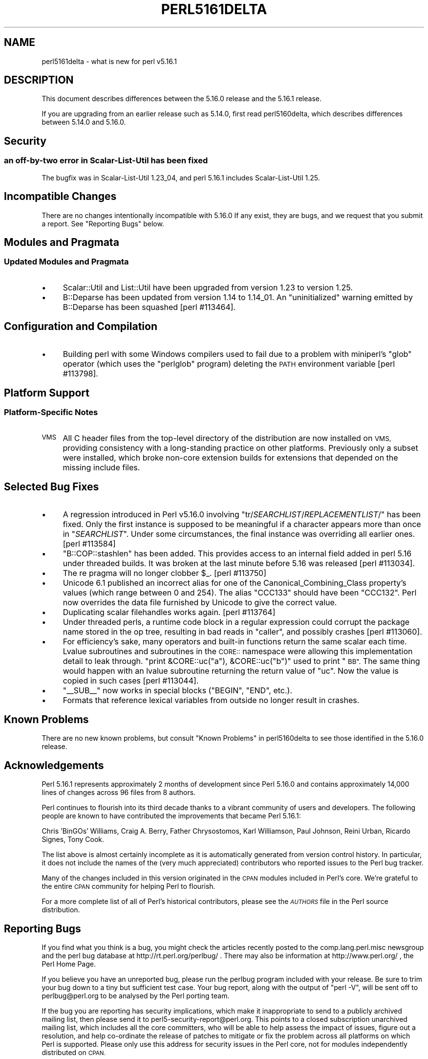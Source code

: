 .\" Automatically generated by Pod::Man 4.14 (Pod::Simple 3.43)
.\"
.\" Standard preamble:
.\" ========================================================================
.de Sp \" Vertical space (when we can't use .PP)
.if t .sp .5v
.if n .sp
..
.de Vb \" Begin verbatim text
.ft CW
.nf
.ne \\$1
..
.de Ve \" End verbatim text
.ft R
.fi
..
.\" Set up some character translations and predefined strings.  \*(-- will
.\" give an unbreakable dash, \*(PI will give pi, \*(L" will give a left
.\" double quote, and \*(R" will give a right double quote.  \*(C+ will
.\" give a nicer C++.  Capital omega is used to do unbreakable dashes and
.\" therefore won't be available.  \*(C` and \*(C' expand to `' in nroff,
.\" nothing in troff, for use with C<>.
.tr \(*W-
.ds C+ C\v'-.1v'\h'-1p'\s-2+\h'-1p'+\s0\v'.1v'\h'-1p'
.ie n \{\
.    ds -- \(*W-
.    ds PI pi
.    if (\n(.H=4u)&(1m=24u) .ds -- \(*W\h'-12u'\(*W\h'-12u'-\" diablo 10 pitch
.    if (\n(.H=4u)&(1m=20u) .ds -- \(*W\h'-12u'\(*W\h'-8u'-\"  diablo 12 pitch
.    ds L" ""
.    ds R" ""
.    ds C` ""
.    ds C' ""
'br\}
.el\{\
.    ds -- \|\(em\|
.    ds PI \(*p
.    ds L" ``
.    ds R" ''
.    ds C`
.    ds C'
'br\}
.\"
.\" Escape single quotes in literal strings from groff's Unicode transform.
.ie \n(.g .ds Aq \(aq
.el       .ds Aq '
.\"
.\" If the F register is >0, we'll generate index entries on stderr for
.\" titles (.TH), headers (.SH), subsections (.SS), items (.Ip), and index
.\" entries marked with X<> in POD.  Of course, you'll have to process the
.\" output yourself in some meaningful fashion.
.\"
.\" Avoid warning from groff about undefined register 'F'.
.de IX
..
.nr rF 0
.if \n(.g .if rF .nr rF 1
.if (\n(rF:(\n(.g==0)) \{\
.    if \nF \{\
.        de IX
.        tm Index:\\$1\t\\n%\t"\\$2"
..
.        if !\nF==2 \{\
.            nr % 0
.            nr F 2
.        \}
.    \}
.\}
.rr rF
.\"
.\" Accent mark definitions (@(#)ms.acc 1.5 88/02/08 SMI; from UCB 4.2).
.\" Fear.  Run.  Save yourself.  No user-serviceable parts.
.    \" fudge factors for nroff and troff
.if n \{\
.    ds #H 0
.    ds #V .8m
.    ds #F .3m
.    ds #[ \f1
.    ds #] \fP
.\}
.if t \{\
.    ds #H ((1u-(\\\\n(.fu%2u))*.13m)
.    ds #V .6m
.    ds #F 0
.    ds #[ \&
.    ds #] \&
.\}
.    \" simple accents for nroff and troff
.if n \{\
.    ds ' \&
.    ds ` \&
.    ds ^ \&
.    ds , \&
.    ds ~ ~
.    ds /
.\}
.if t \{\
.    ds ' \\k:\h'-(\\n(.wu*8/10-\*(#H)'\'\h"|\\n:u"
.    ds ` \\k:\h'-(\\n(.wu*8/10-\*(#H)'\`\h'|\\n:u'
.    ds ^ \\k:\h'-(\\n(.wu*10/11-\*(#H)'^\h'|\\n:u'
.    ds , \\k:\h'-(\\n(.wu*8/10)',\h'|\\n:u'
.    ds ~ \\k:\h'-(\\n(.wu-\*(#H-.1m)'~\h'|\\n:u'
.    ds / \\k:\h'-(\\n(.wu*8/10-\*(#H)'\z\(sl\h'|\\n:u'
.\}
.    \" troff and (daisy-wheel) nroff accents
.ds : \\k:\h'-(\\n(.wu*8/10-\*(#H+.1m+\*(#F)'\v'-\*(#V'\z.\h'.2m+\*(#F'.\h'|\\n:u'\v'\*(#V'
.ds 8 \h'\*(#H'\(*b\h'-\*(#H'
.ds o \\k:\h'-(\\n(.wu+\w'\(de'u-\*(#H)/2u'\v'-.3n'\*(#[\z\(de\v'.3n'\h'|\\n:u'\*(#]
.ds d- \h'\*(#H'\(pd\h'-\w'~'u'\v'-.25m'\f2\(hy\fP\v'.25m'\h'-\*(#H'
.ds D- D\\k:\h'-\w'D'u'\v'-.11m'\z\(hy\v'.11m'\h'|\\n:u'
.ds th \*(#[\v'.3m'\s+1I\s-1\v'-.3m'\h'-(\w'I'u*2/3)'\s-1o\s+1\*(#]
.ds Th \*(#[\s+2I\s-2\h'-\w'I'u*3/5'\v'-.3m'o\v'.3m'\*(#]
.ds ae a\h'-(\w'a'u*4/10)'e
.ds Ae A\h'-(\w'A'u*4/10)'E
.    \" corrections for vroff
.if v .ds ~ \\k:\h'-(\\n(.wu*9/10-\*(#H)'\s-2\u~\d\s+2\h'|\\n:u'
.if v .ds ^ \\k:\h'-(\\n(.wu*10/11-\*(#H)'\v'-.4m'^\v'.4m'\h'|\\n:u'
.    \" for low resolution devices (crt and lpr)
.if \n(.H>23 .if \n(.V>19 \
\{\
.    ds : e
.    ds 8 ss
.    ds o a
.    ds d- d\h'-1'\(ga
.    ds D- D\h'-1'\(hy
.    ds th \o'bp'
.    ds Th \o'LP'
.    ds ae ae
.    ds Ae AE
.\}
.rm #[ #] #H #V #F C
.\" ========================================================================
.\"
.IX Title "PERL5161DELTA 1"
.TH PERL5161DELTA 1 "2019-02-18" "perl v5.36.0" "Perl Programmers Reference Guide"
.\" For nroff, turn off justification.  Always turn off hyphenation; it makes
.\" way too many mistakes in technical documents.
.if n .ad l
.nh
.SH "NAME"
perl5161delta \- what is new for perl v5.16.1
.SH "DESCRIPTION"
.IX Header "DESCRIPTION"
This document describes differences between the 5.16.0 release and
the 5.16.1 release.
.PP
If you are upgrading from an earlier release such as 5.14.0, first read
perl5160delta, which describes differences between 5.14.0 and
5.16.0.
.SH "Security"
.IX Header "Security"
.SS "an off-by-two error in Scalar-List-Util has been fixed"
.IX Subsection "an off-by-two error in Scalar-List-Util has been fixed"
The bugfix was in Scalar-List-Util 1.23_04, and perl 5.16.1 includes
Scalar-List-Util 1.25.
.SH "Incompatible Changes"
.IX Header "Incompatible Changes"
There are no changes intentionally incompatible with 5.16.0 If any
exist, they are bugs, and we request that you submit a report.  See
\&\*(L"Reporting Bugs\*(R" below.
.SH "Modules and Pragmata"
.IX Header "Modules and Pragmata"
.SS "Updated Modules and Pragmata"
.IX Subsection "Updated Modules and Pragmata"
.IP "\(bu" 4
Scalar::Util and List::Util have been upgraded from version 1.23 to
version 1.25.
.IP "\(bu" 4
B::Deparse has been updated from version 1.14 to 1.14_01.  An
\&\*(L"uninitialized\*(R" warning emitted by B::Deparse has been squashed
[perl #113464].
.SH "Configuration and Compilation"
.IX Header "Configuration and Compilation"
.IP "\(bu" 4
Building perl with some Windows compilers used to fail due to a problem
with miniperl's \f(CW\*(C`glob\*(C'\fR operator (which uses the \f(CW\*(C`perlglob\*(C'\fR program)
deleting the \s-1PATH\s0 environment variable [perl #113798].
.SH "Platform Support"
.IX Header "Platform Support"
.SS "Platform-Specific Notes"
.IX Subsection "Platform-Specific Notes"
.IP "\s-1VMS\s0" 4
.IX Item "VMS"
All C header files from the top-level directory of the distribution are now
installed on \s-1VMS,\s0 providing consistency with a long-standing practice on other
platforms. Previously only a subset were installed, which broke non-core extension
builds for extensions that depended on the missing include files.
.SH "Selected Bug Fixes"
.IX Header "Selected Bug Fixes"
.IP "\(bu" 4
A regression introduced in Perl v5.16.0 involving
\&\f(CW\*(C`tr/\f(CISEARCHLIST\f(CW/\f(CIREPLACEMENTLIST\f(CW/\*(C'\fR has been fixed.  Only the first
instance is supposed to be meaningful if a character appears more than
once in \f(CW\*(C`\f(CISEARCHLIST\f(CW\*(C'\fR.  Under some circumstances, the final instance
was overriding all earlier ones.  [perl #113584]
.IP "\(bu" 4
\&\f(CW\*(C`B::COP::stashlen\*(C'\fR has been added.   This provides access to an internal
field added in perl 5.16 under threaded builds.  It was broken at the last
minute before 5.16 was released [perl #113034].
.IP "\(bu" 4
The re pragma will no longer clobber \f(CW$_\fR. [perl #113750]
.IP "\(bu" 4
Unicode 6.1 published an incorrect alias for one of the
Canonical_Combining_Class property's values (which range between 0 and
254).  The alias \f(CW\*(C`CCC133\*(C'\fR should have been \f(CW\*(C`CCC132\*(C'\fR.  Perl now
overrides the data file furnished by Unicode to give the correct value.
.IP "\(bu" 4
Duplicating scalar filehandles works again.  [perl #113764]
.IP "\(bu" 4
Under threaded perls, a runtime code block in a regular expression could
corrupt the package name stored in the op tree, resulting in bad reads
in \f(CW\*(C`caller\*(C'\fR, and possibly crashes [perl #113060].
.IP "\(bu" 4
For efficiency's sake, many operators and built-in functions return the
same scalar each time.  Lvalue subroutines and subroutines in the \s-1CORE::\s0
namespace were allowing this implementation detail to leak through.
\&\f(CW\*(C`print &CORE::uc("a"), &CORE::uc("b")\*(C'\fR used to print \*(L"\s-1BB\*(R".\s0  The same thing
would happen with an lvalue subroutine returning the return value of \f(CW\*(C`uc\*(C'\fR.
Now the value is copied in such cases [perl #113044].
.IP "\(bu" 4
\&\f(CW\*(C`_\|_SUB_\|_\*(C'\fR now works in special blocks (\f(CW\*(C`BEGIN\*(C'\fR, \f(CW\*(C`END\*(C'\fR, etc.).
.IP "\(bu" 4
Formats that reference lexical variables from outside no longer result
in crashes.
.SH "Known Problems"
.IX Header "Known Problems"
There are no new known problems, but consult \*(L"Known
Problems\*(R" in perl5160delta to see those identified in the 5.16.0 release.
.SH "Acknowledgements"
.IX Header "Acknowledgements"
Perl 5.16.1 represents approximately 2 months of development since Perl
5.16.0 and contains approximately 14,000 lines of changes across 96
files from 8 authors.
.PP
Perl continues to flourish into its third decade thanks to a vibrant
community of users and developers. The following people are known to
have contributed the improvements that became Perl 5.16.1:
.PP
Chris 'BinGOs' Williams, Craig A. Berry, Father Chrysostomos, Karl
Williamson, Paul Johnson, Reini Urban, Ricardo Signes, Tony Cook.
.PP
The list above is almost certainly incomplete as it is automatically
generated from version control history. In particular, it does not
include the names of the (very much appreciated) contributors who
reported issues to the Perl bug tracker.
.PP
Many of the changes included in this version originated in the \s-1CPAN\s0
modules included in Perl's core. We're grateful to the entire \s-1CPAN\s0
community for helping Perl to flourish.
.PP
For a more complete list of all of Perl's historical contributors,
please see the \fI\s-1AUTHORS\s0\fR file in the Perl source distribution.
.SH "Reporting Bugs"
.IX Header "Reporting Bugs"
If you find what you think is a bug, you might check the articles
recently posted to the comp.lang.perl.misc newsgroup and the perl
bug database at http://rt.perl.org/perlbug/ .  There may also be
information at http://www.perl.org/ , the Perl Home Page.
.PP
If you believe you have an unreported bug, please run the perlbug
program included with your release.  Be sure to trim your bug down
to a tiny but sufficient test case.  Your bug report, along with the
output of \f(CW\*(C`perl \-V\*(C'\fR, will be sent off to perlbug@perl.org to be
analysed by the Perl porting team.
.PP
If the bug you are reporting has security implications, which make it
inappropriate to send to a publicly archived mailing list, then please
send it to perl5\-security\-report@perl.org. This points to a closed
subscription unarchived mailing list, which includes all the core
committers, who will be able to help assess the impact of issues, figure
out a resolution, and help co-ordinate the release of patches to
mitigate or fix the problem across all platforms on which Perl is
supported. Please only use this address for security issues in the Perl
core, not for modules independently distributed on \s-1CPAN.\s0
.SH "SEE ALSO"
.IX Header "SEE ALSO"
The \fIChanges\fR file for an explanation of how to view exhaustive details
on what changed.
.PP
The \fI\s-1INSTALL\s0\fR file for how to build Perl.
.PP
The \fI\s-1README\s0\fR file for general stuff.
.PP
The \fIArtistic\fR and \fICopying\fR files for copyright information.
